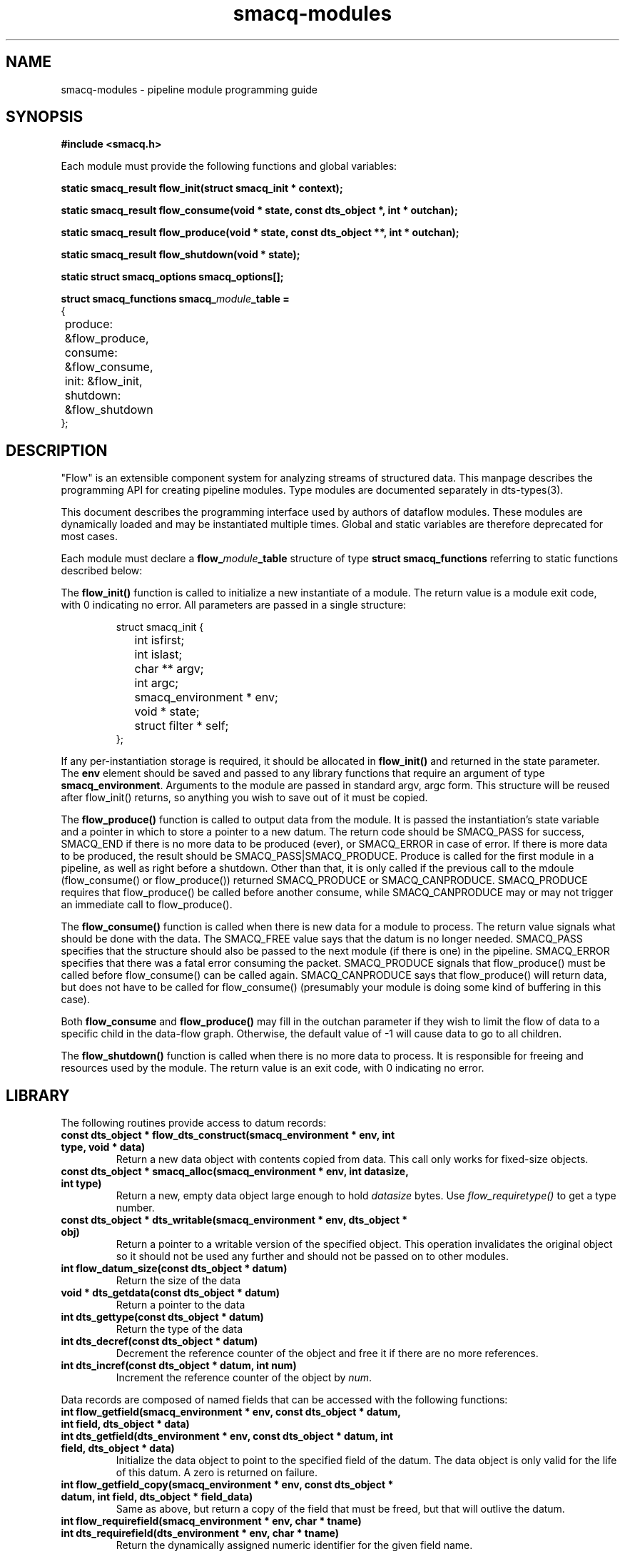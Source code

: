 .TH smacq-modules 3 "$Date: 2002/12/01 03:27:53 $" "LANL"
.SH NAME
smacq-modules - pipeline module programming guide
.SH SYNOPSIS
.nf
.B #include <smacq.h>
.sp 
Each module must provide the following functions and global variables:
.sp
.BI "static smacq_result flow_init(struct smacq_init * context);"
.sp
.BI "static smacq_result flow_consume(void * state, const dts_object *, int * outchan);"
.sp
.BI "static smacq_result flow_produce(void * state, const dts_object **, int * outchan);"
.sp
.BI "static smacq_result flow_shutdown(void * state);"
.sp
.BI "static struct smacq_options smacq_options[];"
.sp
.BI "struct smacq_functions smacq_\fImodule\fP_table ="
.nf
.ne 7
.ta 8n 16n 32n
{
	produce: &flow_produce,
	consume: &flow_consume,
	init: &flow_init,
	shutdown: &flow_shutdown
};
.ta
.fi
.fi
.SH DESCRIPTION

"Flow" is an extensible component system for analyzing streams of
structured data.  This manpage describes the programming API for
creating pipeline modules.  Type modules are documented separately in
dts-types(3).

.sp

This document describes the programming interface used by authors of 
dataflow modules.  These modules are dynamically loaded and may be
instantiated multiple times.  Global and static variables are therefore
deprecated for most cases.
.sp
Each module must declare a \fBflow_\fP\fImodule\fP\fB_table\fP structure of type
\fBstruct smacq_functions\fP referring to static functions described below:
.sp
The \fBflow_init()\fP function is called to initialize a new instantiate
of a module.  The return value is a module exit code, with 0 indicating no error.
All parameters are passed in a single structure:  
.sp
.RS
.nf
.ne 7
.ta 8n 16n 32n
struct smacq_init {
	int isfirst;
	int islast;
	char ** argv;
	int argc;
	smacq_environment * env;
	void * state;
	struct filter * self;
};
.ta
.fi
.RE
.sp
If any per-instantiation storage is required, it should
be allocated in \fBflow_init()\fP and returned in the state parameter.  
The \fBenv\fP element should be saved and passed to any library functions
that require an argument of type \fBsmacq_environment\fP.
Arguments to the module are passed in standard argv, argc form.
This structure will be reused after flow_init() returns, so anything you
wish to save out of it must be copied.
.sp
The \fBflow_produce()\fP function is called to output data from the
module.  It is passed the instantiation's state variable and a pointer
in which to store a pointer to a new datum.  The return code should be
SMACQ_PASS for success, SMACQ_END if there is no more data to be
produced (ever), or SMACQ_ERROR in case of error.  If there is more 
data to be produced, the result should be SMACQ_PASS|SMACQ_PRODUCE.
Produce is called for the first module in a pipeline, as well as right
before a shutdown.  Other than that, it is only called if the previous call 
to the mdoule (flow_consume() or flow_produce()) returned SMACQ_PRODUCE or SMACQ_CANPRODUCE.
SMACQ_PRODUCE requires that flow_produce() be called before another consume, while
SMACQ_CANPRODUCE may or may not trigger an immediate call to flow_produce().
.sp
The \fBflow_consume()\fP function is called when there is new data for
a module to process.  The return value signals what should be done
with the data.  The SMACQ_FREE value says that the datum is no longer
needed.  SMACQ_PASS specifies that the structure should also be passed
to the next module (if there is one) in the pipeline.  SMACQ_ERROR
specifies that there was a fatal error consuming the packet.
SMACQ_PRODUCE signals that flow_produce() must be called before
flow_consume() can be called again.  SMACQ_CANPRODUCE says that
flow_produce() will return data, but does not have to be called for
flow_consume() (presumably your module is doing some kind of buffering
in this case).
.sp
Both \fBflow_consume\fP and \fBflow_produce()\fP may fill in the 
outchan parameter if they wish to limit the flow of data to a specific
child in the data-flow graph.  Otherwise, the default value of -1 will 
cause data to go to all children.
.sp
The \fBflow_shutdown()\fP function is called when there is no more data
to process.  It is responsible for freeing and resources used by the
module.  The return value is an exit code, with 0 indicating no error.

.SH LIBRARY 

.fa
The following routines provide access to datum records:

.TP
.BI "const dts_object * flow_dts_construct(smacq_environment * env, int type, void * data)"
Return a new data object with contents copied from data.  This call only
works for fixed-size objects.

.TP
.BI "const dts_object * smacq_alloc(smacq_environment * env, int datasize, int type)"
Return a new, empty data object large enough to hold \fIdatasize\fP bytes.  
Use \fIflow_requiretype()\fP to get a
type number.

.TP
.BI "const dts_object * dts_writable(smacq_environment * env, dts_object * obj)"
	Return a pointer to a writable version of the specified object.
	This operation invalidates the original object so it should not
	be used any further and should not be passed on to other modules.

.TP
.BI "int flow_datum_size(const dts_object * datum)"
	Return the size of the data

.TP
.BI "void * dts_getdata(const dts_object * datum)"
	Return a pointer to the data

.TP
.BI "int dts_gettype(const dts_object * datum)"
	Return the type of the data

.TP
.BI "int dts_decref(const dts_object * datum)"
	Decrement the reference counter of the object and free it
	if there are no more references.

.TP
.BI "int dts_incref(const dts_object * datum, int num)"
	Increment the reference counter of the object by \fInum\fP.

.RE
Data records are composed of named fields that can be accessed with the following functions:

.TP
.BI "int flow_getfield(smacq_environment * env, const dts_object * datum, int field, dts_object * data)"
.TP
.BI "int dts_getfield(dts_environment * env, const dts_object * datum, int field, dts_object * data)"
	Initialize the data object to point to the specified field of the datum.  The data object
	is only valid for the life of this datum.  A zero is returned on failure.

.TP
.BI "int flow_getfield_copy(smacq_environment * env, const dts_object * datum, int field, dts_object * field_data)
	Same as above, but return a copy of the field that must be freed, but that will outlive the datum.

.TP
.BI "int flow_requirefield(smacq_environment * env, char * tname)"
.TP
.BI "int dts_requirefield(dts_environment * env, char * tname)"
	Return the dynamically assigned numeric identifier for the given field name.

.RE
Data records and fields are dynamically typed objects (\fIdts_object\fP).  The following routines interface with the type system:

.TP
.BI "int flow_fromstring(smacq_environment * env, int type, char * value, dts_object * data)"
	Convert the string-form value into a typed data object of the specified type. 

.TP
.BI "int flow_presentdata(smacq_environment * env, dts_object * data, char * transform_type, void ** transform_ptr, int * transform_size)"
.TP
.BI "int dts_presentdata(dts_environment * env, dts_object * data, char * transform_type, void ** transform_ptr, int * transform_size)"
	Transform the data object to the specified transform.  All types should
	provide a "string" type.  A pointer to the resulting transform is stored
	in transform_ptr and transform_size is set to the size of the transformed data.
	It is the responsibility of the caller to free transforms when done.

.TP
.BI "int flow_requiretype(smacq_environment * env, char * type_name)"
.TP
.BI "int dts_requiretype(dts_environment * env, char * type_name)"
	Types are dynamically loaded classes.  Load the specified type module
	(if it is not already loaded) and return the dynamically assigned numeric
	identifier for that type.

.TP
.BI "int smacq_opt_typenum_byname(smacq_environment * env, char * name)"
	Return the dynamically assigned numeric type identifier for the 
	specified type name.  Returns -1 if the type is not loaded.
	This number will be consistent for the duration of this instantiation.  It is recommended
	for performance that modules call smacq_opt_type() sparingly and cache results.
	All datum structures are typed with these values.

.TP
.BI "char * dts_typename_bynum(smacq_environment * env, int num)"
	Returns the string name of the specified numeric type identifier.

.RE
The system knows how to compare typed objects using the following routines:

.TP
.BI "int flow_match(smacq_environment * env, const dts_object * datum, dts_comparison * comps, int same_types)"
	Compares the specified datum with the specified list of comparisions.
	Returns non-zero iff all of the comparisons are true.

.TP
.BI "int flow_parsetest(smacq_environment * env, dts_comparison * comparison, char * test)"
	Initialize the comparison based on the given comparison string of one
	of the following forms:

.sp
.nf
.ne 7
.ta 8n 16n 32n
	field<value
	field=value
	field!=value
.ta
.fi
.RE
	
.TP
.BI "int smacq_getoptsbyname(int argc, char ** argv, int * argc_left, char *** argv_left, struct smacq_options * options, struct smacq_optval * optvals)"
Parse the argv argument vector according to the legal options specified in
the \fIoptions\fP array and store the values in the memory locations
pointed to by the \fIoptvals\fP array. 
Each array is terminated with a structure with a NULL name.
.sp
.RS
.nf
.ne 7
.ta 8n 16n 32n
struct smacq_options {
	char * name;
	smacq_opt default_value;
	char * description;
	smacq_opt_type type;
	int flags;
};
.sp
struct smacq_optval {
	char * name;
	smacq_opt * location;
};
.ta
.fi
.sp
Valid types are: \fI SMACQ_TYPE_STRING, SMACQ_TYPE_INT, SMACQ_TYPE_DOUBLE, SMACQ_TYPE_BOOLEAN \fP
.fi

.RE
Fields can also be sent to other data records:

.TP
.BI "void flow_msg_send(smacq_environment * env, int field, dts_object * data, dts_comparison * comparisonList)"
	Send a specified field with value specified by data to any data records described
	by the criteria in the comparison list.

.TP
.BI "void dts_attach_field(const dts_object * current_object, int field, const dts_object * field_data)"
	Attach the field_data object as a field of the current object.

.RE

.SH "SEE ALSO"
.BR smacqp(1),
.BR dts-types(3)
